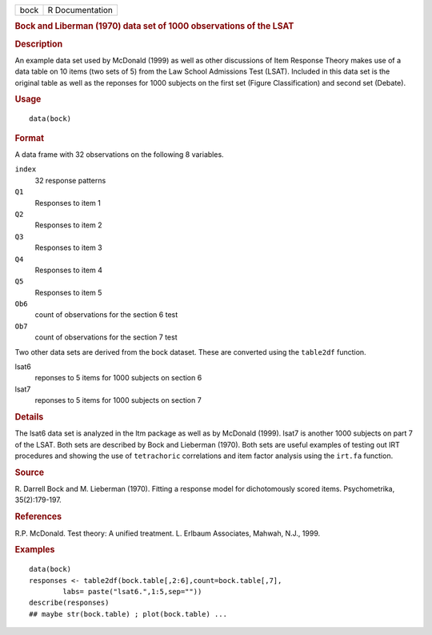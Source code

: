 .. container::

   .. container::

      ==== ===============
      bock R Documentation
      ==== ===============

      .. rubric:: Bock and Liberman (1970) data set of 1000 observations
         of the LSAT
         :name: bock-and-liberman-1970-data-set-of-1000-observations-of-the-lsat

      .. rubric:: Description
         :name: description

      An example data set used by McDonald (1999) as well as other
      discussions of Item Response Theory makes use of a data table on
      10 items (two sets of 5) from the Law School Admissions Test
      (LSAT). Included in this data set is the original table as well as
      the reponses for 1000 subjects on the first set (Figure
      Classification) and second set (Debate).

      .. rubric:: Usage
         :name: usage

      ::

         data(bock)

      .. rubric:: Format
         :name: format

      A data frame with 32 observations on the following 8 variables.

      ``index``
         32 response patterns

      ``Q1``
         Responses to item 1

      ``Q2``
         Responses to item 2

      ``Q3``
         Responses to item 3

      ``Q4``
         Responses to item 4

      ``Q5``
         Responses to item 5

      ``Ob6``
         count of observations for the section 6 test

      ``Ob7``
         count of observations for the section 7 test

      Two other data sets are derived from the bock dataset. These are
      converted using the ``table2df`` function.

      lsat6
         reponses to 5 items for 1000 subjects on section 6

      lsat7
         reponses to 5 items for 1000 subjects on section 7

      .. rubric:: Details
         :name: details

      The lsat6 data set is analyzed in the ltm package as well as by
      McDonald (1999). lsat7 is another 1000 subjects on part 7 of the
      LSAT. Both sets are described by Bock and Lieberman (1970). Both
      sets are useful examples of testing out IRT procedures and showing
      the use of ``tetrachoric`` correlations and item factor analysis
      using the ``irt.fa`` function.

      .. rubric:: Source
         :name: source

      R. Darrell Bock and M. Lieberman (1970). Fitting a response model
      for dichotomously scored items. Psychometrika, 35(2):179-197.

      .. rubric:: References
         :name: references

      R.P. McDonald. Test theory: A unified treatment. L. Erlbaum
      Associates, Mahwah, N.J., 1999.

      .. rubric:: Examples
         :name: examples

      ::

         data(bock)
         responses <- table2df(bock.table[,2:6],count=bock.table[,7],
                 labs= paste("lsat6.",1:5,sep=""))
         describe(responses)
         ## maybe str(bock.table) ; plot(bock.table) ...
